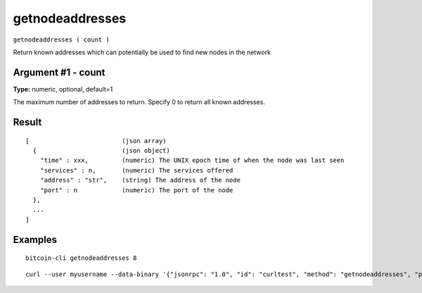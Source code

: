 .. This file is licensed under the MIT License (MIT) available on
   http://opensource.org/licenses/MIT.

getnodeaddresses
================

``getnodeaddresses ( count )``

Return known addresses which can potentially be used to find new nodes in the network

Argument #1 - count
~~~~~~~~~~~~~~~~~~~

**Type:** numeric, optional, default=1

The maximum number of addresses to return. Specify 0 to return all known addresses.

Result
~~~~~~

::

  [                         (json array)
    {                       (json object)
      "time" : xxx,         (numeric) The UNIX epoch time of when the node was last seen
      "services" : n,       (numeric) The services offered
      "address" : "str",    (string) The address of the node
      "port" : n            (numeric) The port of the node
    },
    ...
  ]

Examples
~~~~~~~~


.. highlight:: shell

::

  bitcoin-cli getnodeaddresses 8

::

  curl --user myusername --data-binary '{"jsonrpc": "1.0", "id": "curltest", "method": "getnodeaddresses", "params": [8]}' -H 'content-type: text/plain;' http://127.0.0.1:8332/

